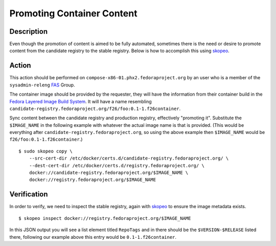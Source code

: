 .. SPDX-License-Identifier:    CC-BY-SA-3.0


===========================
Promoting Container Content
===========================

Description
===========
Even though the promotion of content is aimed to be fully automated, sometimes
there is the need or desire to promote content from the candidate registry to
the stable registry. Below is how to accomplish this using `skopeo`_.

Action
======

This action should be performed on ``compose-x86-01.phx2.fedoraproject.org`` by
an user who is a member of the ``sysadmin-releng`` `FAS`_ Group.

The container image should be provided by the requester, they will have the
information from their container build in the `Fedora Layered Image Build
System`_. It will have a name resembling
``candidate-registry.fedoraproject.org/f26/foo:0.1-1.f26container``.

Sync content between the candidate registry and production registry, effectively
"promoting it". Substitute the ``$IMAGE_NAME`` in the following example with
whatever the actual image name is that is provided. (This would be everything
after ``candidate-registry.fedoraproject.org``, so using the above example then
``$IMAGE_NAME`` would be ``f26/foo:0.1-1.f26container``.)

::

    $ sudo skopeo copy \
        --src-cert-dir /etc/docker/certs.d/candidate-registry.fedoraproject.org/ \
        --dest-cert-dir /etc/docker/certs.d/registry.fedoraproject.org/ \
        docker://candidate-registry.fedoraproject.org/$IMAGE_NAME \
        docker://registry.fedoraproject.org/$IMAGE_NAME

Verification
============

In order to verify, we need to inspect the stable registry, again with `skopeo`_
to ensure the image metadata exists.

::

    $ skopeo inspect docker://registry.fedoraproject.org/$IMAGE_NAME

In this JSON output you will see a list element titled ``RepoTags`` and in there
should be the ``$VERSION-$RELEASE`` listed there, following our example above
this entry would be ``0.1-1.f26container``.

.. _skopeo: https://github.com/projectatomic/skopeo
.. _FAS: https://admin.fedoraproject.org/accounts/
.. _Fedora Layered Image Build System:
    https://docs.pagure.org/releng/layered_image_build_service.html
